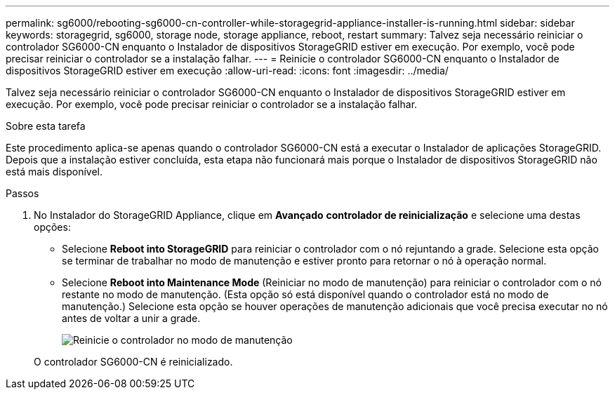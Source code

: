 ---
permalink: sg6000/rebooting-sg6000-cn-controller-while-storagegrid-appliance-installer-is-running.html 
sidebar: sidebar 
keywords: storagegrid, sg6000, storage node, storage appliance, reboot, restart 
summary: Talvez seja necessário reiniciar o controlador SG6000-CN enquanto o Instalador de dispositivos StorageGRID estiver em execução. Por exemplo, você pode precisar reiniciar o controlador se a instalação falhar. 
---
= Reinicie o controlador SG6000-CN enquanto o Instalador de dispositivos StorageGRID estiver em execução
:allow-uri-read: 
:icons: font
:imagesdir: ../media/


[role="lead"]
Talvez seja necessário reiniciar o controlador SG6000-CN enquanto o Instalador de dispositivos StorageGRID estiver em execução. Por exemplo, você pode precisar reiniciar o controlador se a instalação falhar.

.Sobre esta tarefa
Este procedimento aplica-se apenas quando o controlador SG6000-CN está a executar o Instalador de aplicações StorageGRID. Depois que a instalação estiver concluída, esta etapa não funcionará mais porque o Instalador de dispositivos StorageGRID não está mais disponível.

.Passos
. No Instalador do StorageGRID Appliance, clique em *Avançado* *controlador de reinicialização* e selecione uma destas opções:
+
** Selecione *Reboot into StorageGRID* para reiniciar o controlador com o nó rejuntando a grade. Selecione esta opção se terminar de trabalhar no modo de manutenção e estiver pronto para retornar o nó à operação normal.
** Selecione *Reboot into Maintenance Mode* (Reiniciar no modo de manutenção) para reiniciar o controlador com o nó restante no modo de manutenção. (Esta opção só está disponível quando o controlador está no modo de manutenção.) Selecione esta opção se houver operações de manutenção adicionais que você precisa executar no nó antes de voltar a unir a grade.
+
image::../media/reboot_controller_from_maintenance_mode.png[Reinicie o controlador no modo de manutenção]

+
O controlador SG6000-CN é reinicializado.




